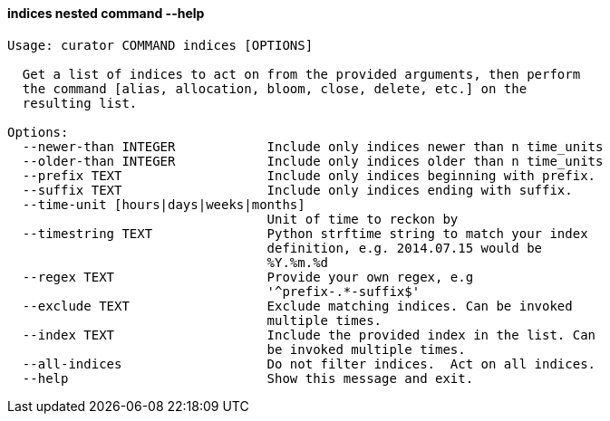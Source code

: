 [float]
[[indices]]
==== indices nested command --help

-----
Usage: curator COMMAND indices [OPTIONS]

  Get a list of indices to act on from the provided arguments, then perform
  the command [alias, allocation, bloom, close, delete, etc.] on the
  resulting list.

Options:
  --newer-than INTEGER            Include only indices newer than n time_units
  --older-than INTEGER            Include only indices older than n time_units
  --prefix TEXT                   Include only indices beginning with prefix.
  --suffix TEXT                   Include only indices ending with suffix.
  --time-unit [hours|days|weeks|months]
                                  Unit of time to reckon by
  --timestring TEXT               Python strftime string to match your index
                                  definition, e.g. 2014.07.15 would be
                                  %Y.%m.%d
  --regex TEXT                    Provide your own regex, e.g
                                  '^prefix-.*-suffix$'
  --exclude TEXT                  Exclude matching indices. Can be invoked
                                  multiple times.
  --index TEXT                    Include the provided index in the list. Can
                                  be invoked multiple times.
  --all-indices                   Do not filter indices.  Act on all indices.
  --help                          Show this message and exit.
-----
